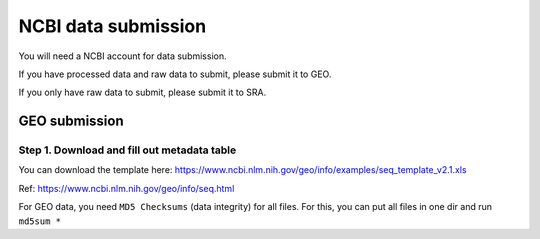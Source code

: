 NCBI data submission
============


You will need a NCBI account for data submission.

If you have processed data and raw data to submit, please submit it to GEO.

If you only have raw data to submit, please submit it to SRA.


GEO submission
^^^^^^^^^^^^


Step 1. Download and fill out metadata table
-----

You can download the template here: https://www.ncbi.nlm.nih.gov/geo/info/examples/seq_template_v2.1.xls

Ref: https://www.ncbi.nlm.nih.gov/geo/info/seq.html


For GEO data, you need ``MD5 Checksums`` (data integrity) for all files. For this, you can put all files in one dir and run ``md5sum *``




